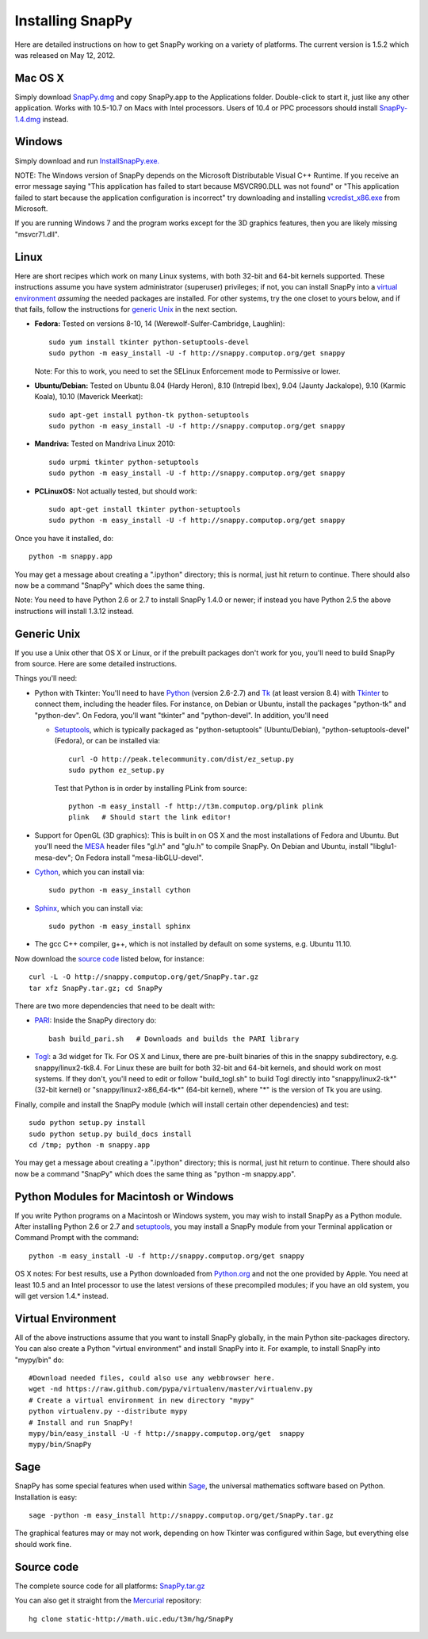 .. Installing SnapPy

Installing SnapPy
======================================================

Here are detailed instructions on how to get SnapPy working on a
variety of platforms.  The current version is 1.5.2 which was released
on May 12, 2012.  

Mac OS X
---------------

Simply download `SnapPy.dmg
<http://snappy.computop.org/get/SnapPy.dmg>`_ and copy SnapPy.app
to the Applications folder.  Double-click to start it, just like any
other application.  Works with 10.5-10.7 on Macs with Intel
processors.  Users of 10.4 or PPC processors should install `SnapPy-1.4.dmg
<http://snappy.computop.org/get/SnapPy-1.4.dmg>`_ instead.

Windows
-------------------

Simply download and run
`InstallSnapPy.exe. <http://snappy.computop.org/get/InstallSnapPy.exe>`_

NOTE: The Windows version of SnapPy depends on the Microsoft Distributable
Visual C++ Runtime.  If you receive an error message saying
"This application has failed to start because MSVCR90.DLL was not found" or "This application failed to start because the application configuration is incorrect" try downloading and installing `vcredist_x86.exe
<http://www.microsoft.com/downloads/details.aspx?FamilyID=9b2da534-3e03-4391-8a4d-074b9f2bc1bf&displaylang=en>`_ from Microsoft.

If you are running Windows 7 and the program works except for the 3D
graphics features, then you are likely missing "msvcr71.dll".

Linux
--------------------

Here are short recipes which work on many Linux systems, with both
32-bit and 64-bit kernels supported. These instructions assume you
have system administrator (superuser) privileges; if not, you can
install SnapPy into a `virtual environment`_ *assuming* the needed
packages are installed.  For other systems, try the one closet to
yours below, and if that fails, follow the instructions for `generic
Unix`_ in the next section.

+ **Fedora:** Tested on versions 8-10, 14 (Werewolf-Sulfer-Cambridge, Laughlin)::

    sudo yum install tkinter python-setuptools-devel 
    sudo python -m easy_install -U -f http://snappy.computop.org/get snappy

  Note: For this to work, you need to set the SELinux Enforcement mode
  to Permissive or lower.

+ **Ubuntu/Debian:** Tested on Ubuntu 8.04 (Hardy Heron), 8.10 (Intrepid Ibex), 9.04 (Jaunty Jackalope), 9.10 (Karmic Koala), 10.10 (Maverick Meerkat)::

    sudo apt-get install python-tk python-setuptools    
    sudo python -m easy_install -U -f http://snappy.computop.org/get snappy

+ **Mandriva:** Tested on Mandriva Linux 2010::

    sudo urpmi tkinter python-setuptools
    sudo python -m easy_install -U -f http://snappy.computop.org/get snappy

+ **PCLinuxOS:** Not actually tested, but should work::

    sudo apt-get install tkinter python-setuptools
    sudo python -m easy_install -U -f http://snappy.computop.org/get snappy

Once you have it installed, do::

  python -m snappy.app

You may get a message about creating a ".ipython" directory; this is
normal, just hit return to continue.  There should also now be a
command "SnapPy" which does the same thing.

Note: You need to have Python 2.6 or 2.7 to install SnapPy 1.4.0 or
newer; if instead you have Python 2.5 the above instructions will
install 1.3.12 instead.


Generic Unix
----------------------------------------------------------

If you use a Unix other that OS X or Linux, or if the prebuilt
packages don't work for you, you'll need to build SnapPy from source.
Here are some detailed instructions.

Things you'll need:

- Python with Tkinter: You'll need to have `Python <http://python.org>`_
  (version 2.6-2.7) and `Tk <http://tcl.tk>`_ (at least version 8.4)
  with `Tkinter <http://wiki.python.org/moin/TkInter>`_ to
  connect them, including the header files.  For instance, on Debian
  or Ubuntu, install the packages "python-tk" and "python-dev". On
  Fedora, you'll want "tkinter" and "python-devel". In addition, you'll
  need

  - `Setuptools <http://pypi.python.org/pypi/distribute>`_, which is
    typically packaged as "python-setuptools" (Ubuntu/Debian),
    "python-setuptools-devel" (Fedora), or can be installed via::

      curl -O http://peak.telecommunity.com/dist/ez_setup.py
      sudo python ez_setup.py  

    Test that Python is in order by installing PLink from source::

      python -m easy_install -f http://t3m.computop.org/plink plink
      plink   # Should start the link editor!

- Support for OpenGL (3D graphics): This is built in on OS X and the
  most installations of Fedora and Ubuntu.  But you'll need the `MESA
  <http://www.mesa3d.org/>`_ header files "gl.h" and "glu.h" to compile
  SnapPy.  On Debian and Ubuntu, install "libglu1-mesa-dev"; On Fedora install
  "mesa-libGLU-devel".

- `Cython <http://cython.org>`_, which you can install via::

    sudo python -m easy_install cython

- `Sphinx <http://sphinx.pocoo.org/>`_, which you can install via::

    sudo python -m easy_install sphinx

- The gcc C++ compiler, g++, which is not installed by default on some
  systems, e.g. Ubuntu 11.10.

Now download the `source code`_ listed below, for instance::

    curl -L -O http://snappy.computop.org/get/SnapPy.tar.gz
    tar xfz SnapPy.tar.gz; cd SnapPy

There are two more dependencies that need to be dealt with:

- `PARI <http://pari.math.u-bordeaux.fr/>`_:  Inside the SnapPy directory do::

    bash build_pari.sh   # Downloads and builds the PARI library
  
- `Togl <http://togl.sf.net>`_: a 3d widget for Tk. For OS X and
  Linux, there are pre-built binaries of this in the snappy
  subdirectory, e.g. snappy/linux2-tk8.4.  For Linux these are built for
  both 32-bit and 64-bit kernels, and should work on most systems.  If
  they don't, you'll need to edit or follow "build_togl.sh" to build
  Togl directly into "snappy/linux2-tk*" (32-bit kernel) or
  "snappy/linux2-x86_64-tk*" (64-bit kernel), where "*" is the version
  of Tk you are using.
  
Finally, compile and install the SnapPy module (which will install
certain other dependencies) and test::

  sudo python setup.py install
  sudo python setup.py build_docs install
  cd /tmp; python -m snappy.app

You may get a message about creating a ".ipython" directory; this is
normal, just hit return to continue.  There should also now be a
command "SnapPy" which does the same thing as "python -m snappy.app".

Python Modules for Macintosh or Windows
---------------------------------------

If you write Python programs on a Macintosh or Windows system, you may
wish to install SnapPy as a Python module.  After installing Python
2.6 or 2.7 and `setuptools <http://pypi.python.org/pypi/distribute>`_,
you may install a SnapPy module from your Terminal application or
Command Prompt with the command::

    python -m easy_install -U -f http://snappy.computop.org/get snappy

OS X notes: For best results, use a Python downloaded from `Python.org
<http://python.org>`_ and not the one provided by Apple.  You need at
least 10.5 and an Intel processor to use the latest versions of these
precompiled modules; if you have an old system, you will get version
1.4.* instead.


Virtual Environment
-----------------------------------

All of the above instructions assume that you want to install SnapPy
globally, in the main Python site-packages directory.  You can also
create a Python "virtual environment" and install SnapPy into it.  For
example, to install SnapPy into "mypy/bin" do::

   #Download needed files, could also use any webbrowser here.
   wget -nd https://raw.github.com/pypa/virtualenv/master/virtualenv.py
   # Create a virtual environment in new directory "mypy" 
   python virtualenv.py --distribute mypy
   # Install and run SnapPy!
   mypy/bin/easy_install -U -f http://snappy.computop.org/get  snappy
   mypy/bin/SnapPy

Sage
----

SnapPy has some special features when used within `Sage
<http://sagemath.org>`_, the universal mathematics software based on
Python. Installation is easy::

  sage -python -m easy_install http://snappy.computop.org/get/SnapPy.tar.gz

The graphical features may or may not work, depending on how Tkinter
was configured within Sage, but everything else should work fine.

Source code
-----------------------------------

The complete source code for all platforms: `SnapPy.tar.gz <http://snappy.computop.org/get/SnapPy.tar.gz>`_   

You can also get it straight from the `Mercurial
<http://www.selenic.com/mercurial>`_ repository::

  hg clone static-http://math.uic.edu/t3m/hg/SnapPy




